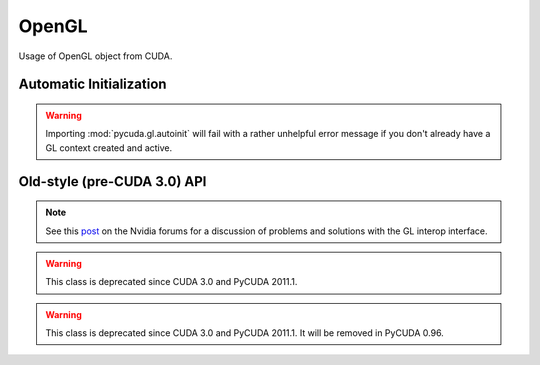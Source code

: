 .. _gl-interop:

OpenGL
======

.. module:: pycuda.gl

.. function :: make_context(dev, flags=0)

    Create and return a :class:`pycuda.driver.Context` that has GL interoperability
    enabled.

    .. warning ::

        This will fail with a rather unhelpful error message if you don't already 
        have a GL context created and active.

.. class :: graphics_map_flags

    Usage of OpenGL object from CUDA.

    .. attribute :: NONE

        Read and write access to mapped OpenGL object from CUDA code.

    .. attribute :: READ_ONLY

        Read only access to mapped OpenGL object from CUDA code.

    .. attribute :: WRITE_DISCARD

        Write only access to mapped OpenGL object from CUDA code. Reading
        is prohibited.

.. class :: RegisteredBuffer(bufobj, flags = CU_GRAPHICS_MAP_RESOURCE_FLAGS_NONE)

    Object managing mapping of OpenGL buffers to CUDA. Cannot be used to
    map images.

    .. method :: gl_handle()
    .. method :: unregister()
    .. method :: map(stream=None)

        Return a :class:`RegisteredMapping`.

.. class :: RegisteredImage(bufobj, target, flags = CU_GRAPHICS_MAP_RESOURCE_FLAGS_NONE)

    Object managing mapping of OpenGL textures and render buffers to CUDA.

    *target* must be be one of:

     * `GL_TEXTURE_2D`
     * `GL_TEXTURE_RECTANGLE`
     * `GL_TEXTURE_CUBE_MAP`
     * `GL_TEXTURE_3D`
     * `GL_TEXTURE_2D_ARRAY`
     * `GL_RENDERBUFFER`

    (see PyOpenGL docs)

    .. method :: gl_handle()
    .. method :: unregister()
    .. method :: map(stream=None)

        Return a :class:`RegisteredMapping`.

.. class :: RegisteredMapping

    .. method :: unmap(stream=None)

        If no stream is specified, the unmap will use the same stream as the original
        mapping.

    .. method :: device_ptr_and_size()

        Return a tuple *(dev_pointer, size)*.

        .. versionadded: 2011.1

    .. method :: array(index, level)

        Return an array for mapped image object for given array index and MIP level.

Automatic Initialization
------------------------

.. module:: pycuda.gl.autoinit

.. warning ::

    Importing :mod:`pycuda.gl.autoinit` will fail with a rather unhelpful error 
    message if you don't already have a GL context created and active.

.. data:: device
.. data:: context

Old-style (pre-CUDA 3.0) API
----------------------------

.. function :: init()

    Enable GL interoperability for the already-created (so far non-GL)
    and currently active :class:`pycuda.driver.Context`.

    According to the forum post referenced in the note below, this will succeed 
    on Windows XP and Linux, but it will not work on Windows Vista. There you 
    *have* to create the GL-enabled context using :func:`make_context`.

    .. warning ::

        This function is deprecated since CUDA 3.0 and PyCUDA 2011.1.

    .. warning ::

        This will fail with a rather unhelpful error message if you don't already 
        have a GL context created and active.

.. note ::

    See this `post <http://forums.nvidia.com/index.php?showtopic=88152>`_ on the
    Nvidia forums for a discussion of problems and solutions with the GL interop
    interface.

.. class :: BufferObject(bufobj)

    .. warning ::

        This class is deprecated since CUDA 3.0 and PyCUDA 2011.1.

    .. method :: unregister()
    .. attribute :: handle()
    .. method :: map()

.. class :: BufferObjectMapping

    .. warning ::

        This class is deprecated since CUDA 3.0 and PyCUDA 2011.1.
        It will be removed in PyCUDA 0.96.

    .. method :: unmap()
    .. method :: device_ptr()
    .. method :: size()

